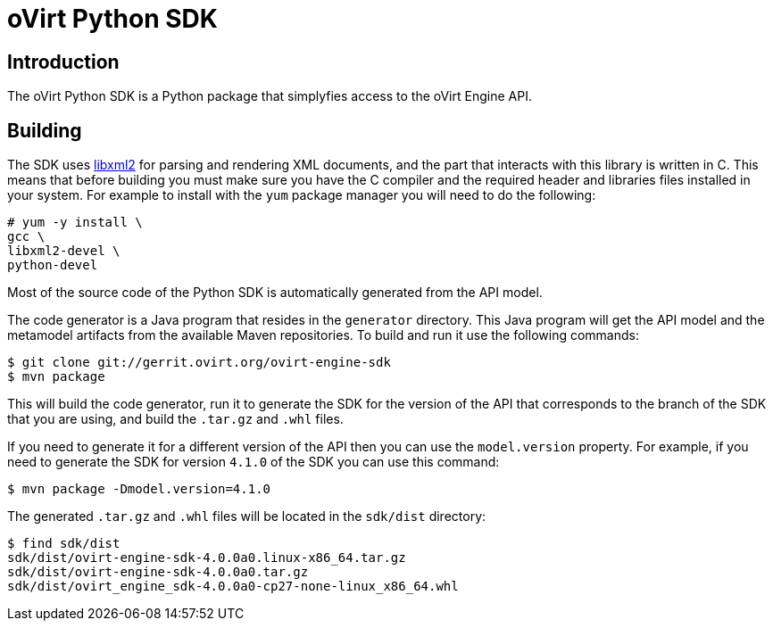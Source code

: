 = oVirt Python SDK

== Introduction

The oVirt Python SDK is a Python package that simplyfies access to the
oVirt Engine API.

== Building

The SDK uses http://www.xmlsoft.org[libxml2] for parsing and rendering
XML documents, and the part that interacts with this library is written
in C. This means that before building you must make sure you have the C
compiler and the required header and libraries files installed in your
system. For example to install with the `yum` package manager you will
need to do the following:

  # yum -y install \
  gcc \
  libxml2-devel \
  python-devel

Most of the source code of the Python SDK is automatically generated
from the API model.

The code generator is a Java program that resides in the `generator`
directory. This Java program will get the API model and the metamodel
artifacts from the available Maven repositories. To build and run it use
the following commands:

  $ git clone git://gerrit.ovirt.org/ovirt-engine-sdk
  $ mvn package

This will build the code generator, run it to generate the SDK for the
version of the API that corresponds to the branch of the SDK that you
are using, and build the `.tar.gz` and `.whl` files.

If you need to generate it for a different version of the API then you
can use the `model.version` property. For example, if you need to
generate the SDK for version `4.1.0` of the SDK you can use this
command:

  $ mvn package -Dmodel.version=4.1.0

The generated `.tar.gz` and `.whl` files will be located in the
`sdk/dist` directory:

  $ find sdk/dist
  sdk/dist/ovirt-engine-sdk-4.0.0a0.linux-x86_64.tar.gz
  sdk/dist/ovirt-engine-sdk-4.0.0a0.tar.gz
  sdk/dist/ovirt_engine_sdk-4.0.0a0-cp27-none-linux_x86_64.whl
